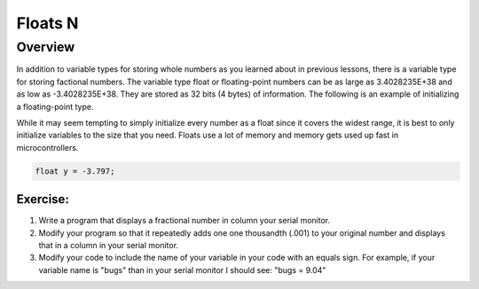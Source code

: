 Floats N
==============================

Overview
--------

In addition to variable types for storing whole numbers as you learned about in previous lessons, there is a variable type for storing factional numbers. The variable type float or floating-point numbers can be as large as 3.4028235E+38 and as low as -3.4028235E+38.  They are stored as 32 bits (4 bytes) of information. The following is an example of initializing a floating-point type.

While it may seem tempting to simply initialize every number as a float since it covers the widest range, it is best to only initialize variables to the size that you need. Floats use a lot of memory and memory gets used up fast in microcontrollers.

.. code-block:: c
  
    float y = -3.797;

Exercise:
~~~~~~~~~

1. Write a program that displays a fractional number in column your serial monitor.
2. Modify your program so that it repeatedly adds one one thousandth (.001) to your original number and
   displays that in a column in your serial monitor.
3. Modify your code to include the name of your variable in your code with an equals sign. For example, if your variable name is
   "bugs" than in your serial monitor I should see: "bugs = 9.04"

